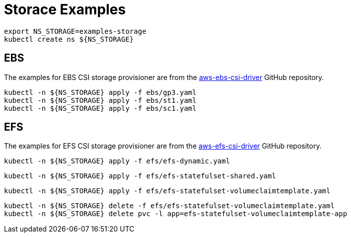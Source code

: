 = Storace Examples

[source,bash]
----
export NS_STORAGE=examples-storage
kubectl create ns ${NS_STORAGE}
----

== EBS

The examples for EBS CSI storage provisioner are from the link:https://github.com/kubernetes-sigs/aws-ebs-csi-driver/tree/master/examples[aws-ebs-csi-driver] GitHub repository.

[source,bash]
----
kubectl -n ${NS_STORAGE} apply -f ebs/gp3.yaml
kubectl -n ${NS_STORAGE} apply -f ebs/st1.yaml
kubectl -n ${NS_STORAGE} apply -f ebs/sc1.yaml
----

== EFS

The examples for EFS CSI storage provisioner are from the link:https://github.com/kubernetes-sigs/aws-efs-csi-driver/tree/release-1.3/examples[aws-efs-csi-driver] GitHub repository.

[source,bash]
----
kubectl -n ${NS_STORAGE} apply -f efs/efs-dynamic.yaml
----

[source,bash]
----
kubectl -n ${NS_STORAGE} apply -f efs/efs-statefulset-shared.yaml
----

[source,bash]
----
kubectl -n ${NS_STORAGE} apply -f efs/efs-statefulset-volumeclaimtemplate.yaml
----

[source,bash]
----
kubectl -n ${NS_STORAGE} delete -f efs/efs-statefulset-volumeclaimtemplate.yaml
kubectl -n ${NS_STORAGE} delete pvc -l app=efs-statefulset-volumeclaimtemplate-app
----